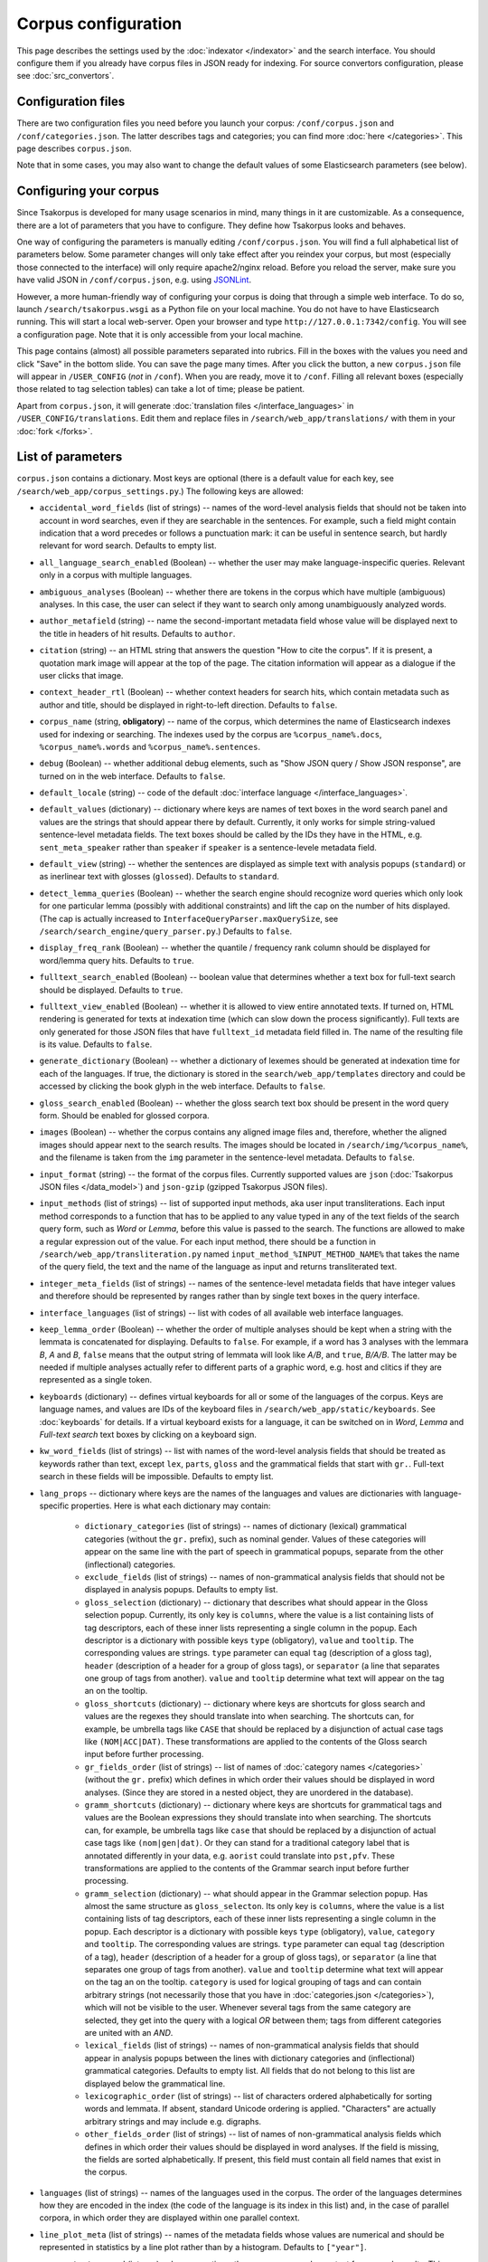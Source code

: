 Corpus configuration
====================

This page describes the settings used by the :doc:`indexator </indexator>` and the search interface. You should configure them if you already have corpus files in JSON ready for indexing. For source convertors configuration, please see :doc:`src_convertors`.

Configuration files
-------------------

There are two configuration files you need before you launch your corpus: ``/conf/corpus.json`` and ``/conf/categories.json``. The latter describes tags and categories; you can find more :doc:`here </categories>`. This page describes ``corpus.json``.

Note that in some cases, you may also want to change the default values of some Elasticsearch parameters (see below).

Configuring your corpus
-----------------------

Since Tsakorpus is developed for many usage scenarios in mind, many things in it are customizable. As a consequence, there are a lot of parameters that you have to configure. They define how Tsakorpus looks and behaves.

One way of configuring the parameters is manually editing ``/conf/corpus.json``. You will find a full alphabetical list of parameters below. Some parameter changes will only take effect after you reindex your corpus, but most (especially those connected to the interface) will only require apache2/nginx reload. Before you reload the server, make sure you have valid JSON in ``/conf/corpus.json``, e.g. using JSONLint_.

.. _JSONLint: https://jsonlint.com/

However, a more human-friendly way of configuring your corpus is doing that through a simple web interface. To do so, launch ``/search/tsakorpus.wsgi`` as a Python file on your local machine. You do not have to have Elasticsearch running. This will start a local web-server. Open your browser and type ``http://127.0.0.1:7342/config``. You will see a configuration page. Note that it is only accessible from your local machine.

This page contains (almost) all possible parameters separated into rubrics. Fill in the boxes with the values you need and click "Save" in the bottom slide. You can save the page many times. After you click the button, a new ``corpus.json`` file will appear in ``/USER_CONFIG`` (*not* in ``/conf``). When you are ready, move it to ``/conf``. Filling all relevant boxes (especially those related to tag selection tables) can take a lot of time; please be patient.

Apart from ``corpus.json``, it will generate :doc:`translation files </interface_languages>` in ``/USER_CONFIG/translations``. Edit them and replace files in ``/search/web_app/translations/`` with them in your :doc:`fork </forks>`.

List of parameters
------------------

``corpus.json`` contains a dictionary. Most keys are optional (there is a default value for each key, see ``/search/web_app/corpus_settings.py``.) The following keys are allowed:

- ``accidental_word_fields`` (list of strings) -- names of the word-level analysis fields that should not be taken into account in word searches, even if they are searchable in the sentences. For example, such a field might contain indication that a word precedes or follows a punctuation mark: it can be useful in sentence search, but hardly relevant for word search. Defaults to empty list.

- ``all_language_search_enabled`` (Boolean) -- whether the user may make language-inspecific queries. Relevant only in a corpus with multiple languages.

- ``ambiguous_analyses`` (Boolean) -- whether there are tokens in the corpus which have multiple (ambiguous) analyses. In this case, the user can select if they want to search only among unambiguously analyzed words.

- ``author_metafield`` (string) -- name the second-important metadata field whose value will be displayed next to the title in headers of hit results. Defaults to ``author``.

- ``citation`` (string) -- an HTML string that answers the question "How to cite the corpus". If it is present, a quotation mark image will appear at the top of the page. The citation information will appear as a dialogue if the user clicks that image.

- ``context_header_rtl`` (Boolean) -- whether context headers for search hits, which contain metadata such as author and title, should be displayed in right-to-left direction. Defaults to ``false``.

- ``corpus_name`` (string, **obligatory**) -- name of the corpus, which determines the name of Elasticsearch indexes used for indexing or searching. The indexes used by the corpus are ``%corpus_name%.docs``, ``%corpus_name%.words`` and ``%corpus_name%.sentences``.

- ``debug`` (Boolean) -- whether additional debug elements, such as "Show JSON query / Show JSON response", are turned on in the web interface. Defaults to ``false``.

- ``default_locale`` (string) -- code of the default :doc:`interface language </interface_languages>`.

- ``default_values`` (dictionary) -- dictionary where keys are names of text boxes in the word search panel and values are the strings that should appear there by default. Currently, it only works for simple string-valued sentence-level metadata fields. The text boxes should be called by the IDs they have in the HTML, e.g. ``sent_meta_speaker`` rather than ``speaker`` if ``speaker`` is a sentence-levele metadata field.

- ``default_view`` (string) -- whether the sentences are displayed as simple text with analysis popups (``standard``) or as inerlinear text with glosses (``glossed``). Defaults to ``standard``.

- ``detect_lemma_queries`` (Boolean) -- whether the search engine should recognize word queries which only look for one particular lemma (possibly with additional constraints) and lift the cap on the number of hits displayed. (The cap is actually increased to ``InterfaceQueryParser.maxQuerySize``, see ``/search/search_engine/query_parser.py``.) Defaults to ``false``.

- ``display_freq_rank`` (Boolean) -- whether the quantile / frequency rank column should be displayed for word/lemma query hits. Defaults to ``true``.

- ``fulltext_search_enabled`` (Boolean) -- boolean value that determines whether a text box for full-text search should be displayed. Defaults to ``true``.

- ``fulltext_view_enabled`` (Boolean) -- whether it is allowed to view entire annotated texts. If turned on, HTML rendering is generated for texts at indexation time (which can slow down the process significantly). Full texts are only generated for those JSON files that have ``fulltext_id`` metadata field filled in. The name of the resulting file is its value. Defaults to ``false``.

- ``generate_dictionary`` (Boolean) -- whether a dictionary of lexemes should be generated at indexation time for each of the languages. If true, the dictionary is stored in the ``search/web_app/templates`` directory and could be accessed by clicking the book glyph in the web interface. Defaults to ``false``.

- ``gloss_search_enabled`` (Boolean) -- whether the gloss search text box should be present in the word query form. Should be enabled for glossed corpora.

- ``images`` (Boolean) -- whether the corpus contains any aligned image files and, therefore, whether the aligned images should appear next to the search results. The images should be located in ``/search/img/%corpus_name%``, and the filename is taken from the ``img`` parameter in the sentence-level metadata. Defaults to ``false``.

- ``input_format`` (string) -- the format of the corpus files. Currently supported values are ``json`` (:doc:`Tsakorpus JSON files </data_model>`) and ``json-gzip`` (gzipped Tsakorpus JSON files).

- ``input_methods`` (list of strings) -- list of supported input methods, aka user input transliterations. Each input method corresponds to a function that has to be applied to any value typed in any of the text fields of the search query form, such as *Word* or *Lemma*, before this value is passed to the search. The functions are allowed to make a regular expression out of the value. For each input method, there should be a function in ``/search/web_app/transliteration.py`` named ``input_method_%INPUT_METHOD_NAME%`` that takes the name of the query field, the text and the name of the language as input and returns transliterated text.

- ``integer_meta_fields`` (list of strings) -- names of the sentence-level metadata fields that have integer values and therefore should be represented by ranges rather than by single text boxes in the query interface.

- ``interface_languages`` (list of strings) -- list with codes of all available web interface languages.

- ``keep_lemma_order`` (Boolean) -- whether the order of multiple analyses should be kept when a string with the lemmata is concatenated for displaying. Defaults to ``false``. For example, if a word has 3 analyses with the lemmara *B*, *A* and *B*, ``false`` means that the output string of lemmata will look like *A/B*, and ``true``, *B/A/B*. The latter may be needed if multiple analyses actually refer to different parts of a graphic word, e.g. host and clitics if they are represented as a single token.

- ``keyboards`` (dictionary) -- defines virtual keyboards for all or some of the languages of the corpus. Keys are language names, and values are IDs of the keyboard files in ``/search/web_app/static/keyboards``. See :doc:`keyboards` for details. If a virtual keyboard exists for a language, it can be switched on in *Word*, *Lemma* and *Full-text search* text boxes by clicking on a keyboard sign.

- ``kw_word_fields`` (list of strings) -- list with names of the word-level analysis fields that should be treated as keywords rather than text, except ``lex``, ``parts``, ``gloss`` and the grammatical fields that start with ``gr.``. Full-text search in these fields will be impossible. Defaults to empty list.

- ``lang_props`` -- dictionary where keys are the names of the languages and values are dictionaries with language-specific properties. Here is what each dictionary may contain:

    - ``dictionary_categories`` (list of strings) -- names of dictionary (lexical) grammatical categories (without the ``gr.`` prefix), such as nominal gender. Values of these categories will appear on the same line with the part of speech in grammatical popups, separate from the other (inflectional) categories.

    - ``exclude_fields`` (list of strings) -- names of non-grammatical analysis fields that should not be displayed in analysis popups. Defaults to empty list.

    - ``gloss_selection`` (dictionary) -- dictionary that describes what should appear in the Gloss selection popup. Currently, its only key is ``columns``, where the value is a list containing lists of tag descriptors, each of these inner lists representing a single column in the popup. Each descriptor is a dictionary with possible keys ``type`` (obligatory), ``value`` and ``tooltip``. The corresponding values are strings. ``type`` parameter can equal ``tag`` (description of a gloss tag), ``header`` (description of a header for a group of gloss tags), or ``separator`` (a line that separates one group of tags from another). ``value`` and ``tooltip`` determine what text will appear on the tag an on the tooltip.

    - ``gloss_shortcuts`` (dictionary) -- dictionary where keys are shortcuts for gloss search and values are the regexes they should translate into when searching. The shortcuts can, for example, be umbrella tags like ``CASE`` that should be replaced by a disjunction of actual case tags like ``(NOM|ACC|DAT)``. These transformations are applied to the contents of the Gloss search input before further processing.

    - ``gr_fields_order`` (list of strings) -- list of names of :doc:`category names </categories>` (without the ``gr.`` prefix) which defines in which order their values should be displayed in word analyses. (Since they are stored in a nested object, they are unordered in the database).

    - ``gramm_shortcuts`` (dictionary) -- dictionary where keys are shortcuts for grammatical tags and values are the Boolean expressions they should translate into when searching. The shortcuts can, for example, be umbrella tags like ``case`` that should be replaced by a disjunction of actual case tags like ``(nom|gen|dat)``. Or they can stand for a traditional category label that is annotated differently in your data, e.g. ``aorist`` could translate into ``pst,pfv``. These transformations are applied to the contents of the Grammar search input before further processing.

    - ``gramm_selection`` (dictionary) -- what should appear in the Grammar selection popup. Has almost the same structure as ``gloss_selecton``. Its only key is ``columns``, where the value is a list containing lists of tag descriptors, each of these inner lists representing a single column in the popup. Each descriptor is a dictionary with possible keys ``type`` (obligatory), ``value``, ``category`` and ``tooltip``. The corresponding values are strings. ``type`` parameter can equal ``tag`` (description of a tag), ``header`` (description of a header for a group of gloss tags), or ``separator`` (a line that separates one group of tags from another). ``value`` and ``tooltip`` determine what text will appear on the tag an on the tooltip. ``category`` is used for logical grouping of tags and can contain arbitrary strings (not necessarily those that you have in :doc:`categories.json </categories>`), which will not be visible to the user. Whenever several tags from the same category are selected, they get into the query with a logical *OR* between them; tags from different categories are united with an *AND*.

    - ``lexical_fields`` (list of strings) -- names of non-grammatical analysis fields that should appear in analysis popups between the lines with dictionary categories and (inflectional) grammatical categories. Defaults to empty list. All fields that do not belong to this list are displayed below the grammatical line.

    - ``lexicographic_order`` (list of strings) -- list of characters ordered alphabetically for sorting words and lemmata. If absent, standard Unicode ordering is applied. "Characters" are actually arbitrary strings and may include e.g. digraphs.

    - ``other_fields_order`` (list of strings) -- list of names of non-grammatical analysis fields which defines in which order their values should be displayed in word analyses. If the field is missing, the fields are sorted alphabetically. If present, this field must contain all field names that exist in the corpus.

- ``languages`` (list of strings) -- names of the languages used in the corpus. The order of the languages determines how they are encoded in the index (the code of the language is its index in this list) and, in the case of parallel corpora, in which order they are displayed within one parallel context.

- ``line_plot_meta`` (list of strings) -- names of the metadata fields whose values are numerical and should be represented in statistics by a line plot rather than by a histogram. Defaults to ``["year"]``.

- ``max_context_expand`` (integer) -- how many times the user may expand a context from search results. This can be important if there are copyright restrictions on the texts. Negative values mean unlimited expanding.

- ``max_distance_filter`` (integer) -- if the user specifies distances between search terms in the query with the "distance requirements are strict" checkbox checked, and the distance constraints are sufficiently complex (meaning that there is no single word in their intersection), Tsakorpus first gets the search results for the same query without restrictions and then filters them one by one to leave out those that do not satisfy the restrictions. If the raw search result count is too high, this may take significant time and memory. This parameter determines the maximum raw search result count that allows further filtering. Negative values mean no threshold. If your entire corpus has less than 100,000 sentences, it is probably safe to turn off the threshold, but with larger corpora I recommend checking if no threshold is ok for your server.

- ``max_hits_retrieve`` (integer) -- the maximal number of hits (sentences or words/lemmata) that the user will be able to see. Defaults to ``10000``. The total number of hits will be reflected in statistics anyway. **Important**: if you want to increase it, you will also have to increase the Elasticsearch ``index.max_result_window`` `parameter <https://www.elastic.co/guide/en/elasticsearch/reference/current/index-modules.html>`_, which defaults to 10000. Doing so may lead to very high memory consumption if the user actually wants to see these examples, so don't do it. If you want to look past the example number 10,000, it almost certainly means that you should narrow down your query or change the sorting method. (I don't know of anyone who would like to actually sift through more than 10,000 examples looking at each of them.)

- ``max_words_in_sentence`` (integer) -- when building a multi-word query with specific distances or distance ranges between the search terms, Tsakorpus has to produce a huge query of the kind "(word1 is blah-blah-blah and its index in the sentence is 0, word2 is blah-blah and its index in the sentence is 1 or 2) or (word1 is blah-blah-blah and its index in the sentence is 1, word2 is blah-blah and its index in the sentence is 2 or 3) or ...". The reason for that is that there is no way to impose distance constraints when looking inside a list in Elasticsearch, since the lists are interpreted as mere sacks with values. The integer ``max_words_in_sentence`` defines which sentence positions should be enumerated in multi-word queries. This is not an actual upper bound on the sentence length (there is none), but the tails of longer sentences will not be available for some multi-word queries.

- ``media_length`` (integer) -- duration of media files in seconds. During indexing, source media files are split into overlapping pieces of equal duration (recommended duration is 1-3 minutes). This parameter is required at search time in order to recalculate offsets of neighboring sentences that were aligned with different pieces.

- ``media_youtube`` (Boolean) -- if ``media`` is true, determines whether the media files are stored on Youtube. Since plain audio/video files and Youtube videos require different player settings, all your media files have to be either uploaded to Youtube, or stored as media files on the server.

- ``media`` (Boolean) -- whether the corpus contains any aligned media (sound or video) files and, therefore, whether the media player should appear next to the search results. Defaults to ``false``. See also the ``video`` option.

- ``multiple_choice_fields`` (dictionary) -- describes tag selection tables for word-level fields other that *Grammar* or *Gloss* and sentence-level metadata fields. Keys are field names, values are structured in the same way as ``gramm_selection`` above.

- ``negative_search_enabled`` (Boolean) -- whether the negative search button should be present in the word query form. Defaults to ``true``.

- ``query_timeout`` (integer) -- the upper bound on sentence search query execution in seconds. This bound is applied stricly for the Elasticsearch query execution and not so strictly when postprocessing results found by Elasticsearch.

- ``regex_simple_search`` (string) -- regex which is applied to all strings of a query to determine how they should be dealt with. By default, a text query is treated as containing wildcards if it only contains regular characters and a star, as a regex if it contains any special regex characters other than a star, and as simple text otherwise. If ``regex_simple_search`` matches the query, it will be processed as simple text. You would want to change this parameter if you have tokens with stars, dots, parentheses etc. that you need to search.

- ``rtl_languages`` (list of strings) -- list of languages which use right-to-left writing direction. Defaults to empty list.

- ``sample_size`` (real number between ``0`` and ``1``) -- if you only launch your corpus for testing purposes and do not want to index all source files, you can indicate the proportion of files you want to use. Files will be randomly selected at indexation time. E.g. if ``sample_size`` is set to ``0.1``, only about 10% of the source files will be indexed. Defaults to ``1``.

- ``search_meta`` (dictionary) -- describes what should appear on different tabs of the "Select subcorpus" dialogue:

   - ``columns`` -- list with column-by-column description of what options should appear on the "Specify parameters" tab;
   - ``stat_options`` -- list with the names of the metadata fields that should be available for plotting statistics on the "Subcorpus statistics" tab.

- ``search_remove_whitespaces`` (Boolean) -- whether all whitespaces should be deleted from the search textbox before making a non-keyword query, such as word or lemma query. Defaults to ``true``. The whitespaces are trimmed at the ends of the textboxes regardless of this parameter.

- ``sentence_meta_values`` (dictionary) -- dictionary where keys are names of sentence-level metadata fields and values are lists of their respective values. You should use this dictionary for metadata fields that have short lists of allowed values. Instead of text boxes, such metadata fields will be represented by selectors where all values will be listed in the order specified in the lists.

- ``sentence_meta`` (list of strings) -- list with names of the sentence-level metadata fields that should be available in word-level search queries.

- ``session_cookie_domain`` (string) -- value of the Flask's ``SESSION_COOKIE_DOMAIN`` parameter, if different from the base domain name of your resource. You may want to set it if you have multiple corpora on different subdomains.

- ``start_page_url`` (string) -- a string with the URL of the start page of the corpus, if there is one. It is used to link the header of the search page to the start page.

- ``transliterations`` (list of strings) -- list of supported transliterations. For each transliteration, there should be a function in ``/search/web_app/transliteration.py`` named ``trans_%TRANSLITERATION_NAME%_baseline`` that takes the text and the name of the language as input and returns transliterated text.

- ``video`` (Boolean) -- whether the corpus has aligned video files. Defaults to ``false``. If it does, do not forget to set ``media`` to ``true``.

- ``viewable_meta`` (list of strings) -- names of the document-level metadata fields that should be shown in search results.

- ``wf_analyzer_pattern`` (string) -- regex to be used by the Elasticsearch analyzer to split word forms and lemmata into simple tokens for storage and search purposes. By default, it equals ``[.\n()\[\]/]``. It is used in indexation only. The idea is that if a token in your corpus contains e.g. a slash, it should be possible to find it by searching both parts, the one before the slash and the one after it.

- ``wf_lowercase`` (Boolean) -- whether all tokens should be stored in lowercase. Defaults to ``true``. It is used in indexation only. If set to false, the wordform search will be case sensitive.

- ``word_fields_by_tier`` (dictionary) -- if there is more than one language/tier with different annotation, describes which word-level search fields should be turned on for which tier. Each tier that does not support all of the word search fields (e.g. does not support Lemma search because it has no lemmatization) has to appear in this dictionary as a key. The corresponding value is a list of all search fields that should be switched on when searching in this tier. This includes all main and additional word-level search fields, except for wordform (``wf``), which is always available. When the user selects a tier, the fields not supported by it, as well as their labels, turn grey (but are not actually disabled).

- ``word_fields`` (list of strings) -- names of the word-level analysis fields that should be available in word-level search queries. These include all fields that can occur inside the ``ana`` nested objects, except ``lex``, ``parts``, ``gloss`` and the grammatical fields that start with ``gr.``.

- ``word_search_display_gr`` (Boolean) -- whether the grammar column should be displayed for word/lemma query hits. Defaults to ``true``.

- ``word_table_fields`` (list of strings) -- names of the word-level analysis fields that should be displayed in the table with Word search results, along with the wordform and lemma, which appear automatically. Defaults to empty list.

- ``year_sort_enabled`` (Boolean) -- whether the "sort by year" option is enabled in sentence search. Defaults to ``false``. If enabled, sentences can be sorted by the ``year_from`` field (or just ``year``, if there is no ``year_from``) of their document in the decreasing order. Only makes sense if all documents are dated.

Elasticsearch configuration
---------------------------

In most cases, default settings will work just fine. However, there are several parameters that you may want to change. They deal with certain limitations set as safeguards against unexpectedly high memory use. You can add or change these parameters by creating `index templates <https://www.elastic.co/guide/en/elasticsearch/reference/current/index-templates.html>`_ and/or in ``elasticsearch.yml`` (``/etc/elasticsearch/elasticsearch.yml`` by default on Linux).

- ``index.mapping.nested_objects.limit`` (defaults to 10000) -- the maximum number of `nested JSON objects <https://www.elastic.co/guide/en/elasticsearch/reference/current/nested.html>`_ that a single document can contain. If you have very large documents and indexation crashes because the number exceeds the limit, you can either split them into smaller parts or increase this parameter.

- ``index.max_result_window`` (defaults to 10000) -- the maximum number of `hits <https://www.elastic.co/guide/en/elasticsearch/reference/current/index-modules.html>`_ you can retrieve. The default value means you cannot see search results pages past 1000 (which you usually don't need). If you change it, do not forget to change the ``max_hits_retrieve`` parameter in ``corpus.json`` as well.

- `various search settings <https://www.elastic.co/guide/en/elasticsearch/reference/current/search-settings.html>`_ can be adjusted if you experience problems when making very complex queries.

This is how you could change settings for all new indices (details may vary)::

   curl -X PUT "localhost:9200/_settings?pretty" -H 'Content-Type: application/json' -d'
   {
       "index": {
           "mapping.nested_objects.limit": 50000
       }
   }
   '
